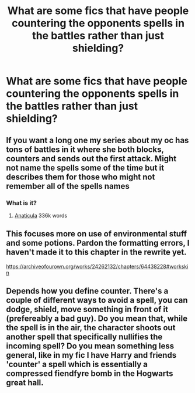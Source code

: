 #+TITLE: What are some fics that have people countering the opponents spells in the battles rather than just shielding?

* What are some fics that have people countering the opponents spells in the battles rather than just shielding?
:PROPERTIES:
:Author: Garanar
:Score: 4
:DateUnix: 1618781345.0
:DateShort: 2021-Apr-19
:FlairText: Request
:END:

** If you want a long one my series about my oc has tons of battles in it where she both blocks, counters and sends out the first attack. Might not name the spells some of the time but it describes them for those who might not remember all of the spells names
:PROPERTIES:
:Author: blankitdblankityboom
:Score: 1
:DateUnix: 1618796768.0
:DateShort: 2021-Apr-19
:END:

*** What is it?
:PROPERTIES:
:Author: Garanar
:Score: 1
:DateUnix: 1618838126.0
:DateShort: 2021-Apr-19
:END:

**** [[https://archiveofourown.org/works/18704896/chapters/44362291][Anaticula]] 336k words
:PROPERTIES:
:Author: blankitdblankityboom
:Score: 1
:DateUnix: 1618846247.0
:DateShort: 2021-Apr-19
:END:


** This focuses more on use of environmental stuff and some potions. Pardon the formatting errors, I haven't made it to this chapter in the rewrite yet.

[[https://archiveofourown.org/works/24262132/chapters/64438228#workskin]]
:PROPERTIES:
:Author: omnenomnom
:Score: 1
:DateUnix: 1618806124.0
:DateShort: 2021-Apr-19
:END:


** Depends how you define counter. There's a couple of different ways to avoid a spell, you can dodge, shield, move something in front of it (prefereably a bad guy). Do you mean that, while the spell is in the air, the character shoots out another spell that specifically nullifies the incoming spell? Do you mean something less general, like in my fic I have Harry and friends 'counter' a spell which is essentially a compressed fiendfyre bomb in the Hogwarts great hall.
:PROPERTIES:
:Author: Tendragos
:Score: 0
:DateUnix: 1618798955.0
:DateShort: 2021-Apr-19
:END:
